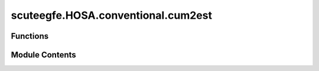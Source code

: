 scuteegfe.HOSA.conventional.cum2est
===================================

.. py:module:: scuteegfe.HOSA.conventional.cum2est


Functions
---------

.. autoapisummary::

   scuteegfe.HOSA.conventional.cum2est.cum2est


Module Contents
---------------

.. py:function:: cum2est(y, maxlag, nsamp, overlap, flag)

   
   CUM2EST Covariance function.
   Should be involed via "CUMEST" for proper parameter checks.
   :param y: input data vector (column)

       maxlag: maximum lag to be computed
     samp_seg: samples per segment (<=0 means no segmentation)
      overlap: percentage overlap of segments
         flag: 'biased', biased estimates are computed
               'unbiased', unbiased estimates are computed.

   Output:
        y_cum: estimated covariance,
               C2(m)  -maxlag <= m <= maxlag















   ..
       !! processed by numpydoc !!

